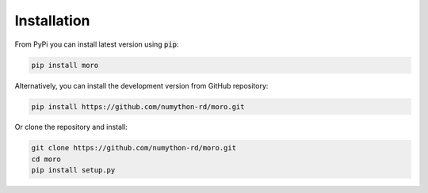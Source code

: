 Installation
------------

From PyPi you can install latest version using :code:`pip`:

.. code-block::

	pip install moro

Alternatively, you can install the development version from GitHub repository:

.. code-block::

	pip install https://github.com/numython-rd/moro.git

Or clone the repository and install:

.. code-block::
	
	git clone https://github.com/numython-rd/moro.git
	cd moro
	pip install setup.py